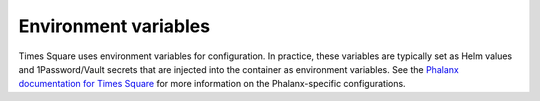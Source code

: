#####################
Environment variables
#####################

Times Square uses environment variables for configuration.
In practice, these variables are typically set as Helm values and 1Password/Vault secrets that are injected into the container as environment variables.
See the `Phalanx documentation for Times Square <https://phalanx.lsst.io/applications/times-square/index.html>`__ for more information on the Phalanx-specific configurations.

.. envvar:: SAFIR_NAME

   (string, default: "Times Square") The name of the application.
   This is used in the metadata endpoint.

.. envvar:: SAFIR_PROFILE

   (string enum: "production" [default], "development") The application run profile.
   Use production to enable JSON structured logging.

.. envvar:: SAFIR_LOG_LEVEL

   (string enum: "debug", "info" [default], "warning", "error", "critical") The application log level.

.. envvar:: TS_PATH_PREFIX

   (string, default: "/times-square") The path prefix for the Times Square application.
   This is used to configure the application's URL.

.. envvar:: TS_ENVIRONMENT_URL

   (string) The base URL of the Rubin Science Platform environment.
   This is used for creating URLs to services, such as JupyterHub.

.. envvar:: TS_ENVIRONMENT_NAME

   (string) The name of the Rubin Science Platform environment.
   This is used as the Sentry environment.

.. envvar:: TS_GAFAELFAWR_TOKEN

   (secret string) This token is used to make an admin API call to Gafaelfawr to get a token for the user.

.. envvar:: TS_DATABASE_URL

   (string) The URL of the database to use for Times Square.

.. envvar:: TS_DATABASE_PASSWORD

   (string) The name of the database to use for Times Square.

.. envvar:: TS_REDIS_URL

   (string) The URL of the Redis server, used by the worker queue.

.. envvar:: TS_ARQ_MODE

   (string enum: "production" [default], "test") The Arq worker mode.
   The production mode uses the Redis server, while the test mode mocks queue interactions for testing the application.

.. envvar:: TS_REDIS_QUEUE_NAME

   (string) The name of arq queue the workers process.

.. envvar:: TS_GITHUB_APP_ID

   (string) The GitHub App ID for Times Square.

.. envvar:: TS_GITHUB_WEBHOOK_SECRET

   (secret string) The GitHub webhook secret for Times Square.

.. envvar:: TS_GITHUB_APP_PRIVATE_KEY

   (secret string) The GitHub App private key for Times Square.

.. envvar:: TS_ENABLE_GITHUB_APP

   (boolean, default: true) Enable the GitHub App integration.

.. envvar:: TS_GITHUB_ORGS

   (string) A comma-separated list of GitHub organizations that Times Square will sync notebooks from. This is used to filter out incidental GitHub App installations from the general public.

.. envvar:: TS_SENTRY_TRACES_SAMPLE_RATE

   (float) The percentage of transactions to send to Sentry, expressed as a float between 0 and 1. 0 means send no traces, 1 means send every trace.


